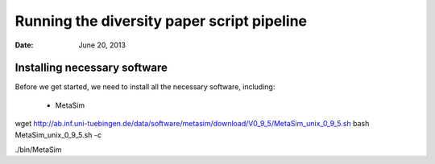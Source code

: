 =======================================
Running the diversity paper script pipeline
=======================================

:Date: June 20, 2013

 
Installing necessary software
-----------------------------

Before we get started, we need to install all the necessary software, including:

 - MetaSim


wget http://ab.inf.uni-tuebingen.de/data/software/metasim/download/V0_9_5/MetaSim_unix_0_9_5.sh
bash MetaSim_unix_0_9_5.sh -c

./bin/MetaSim